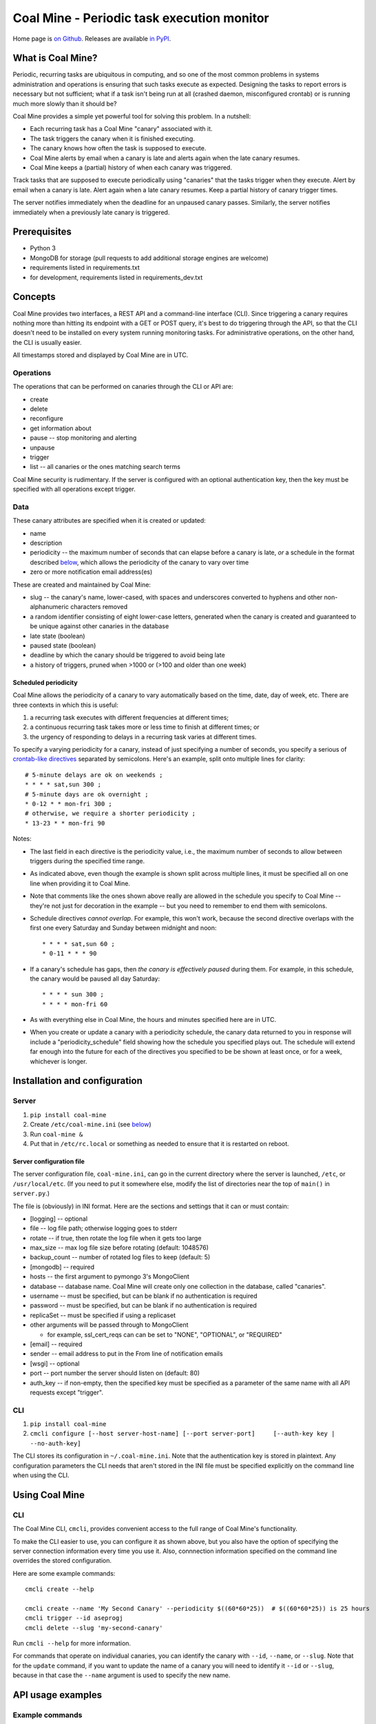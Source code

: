 Coal Mine - Periodic task execution monitor
===========================================

Home page is `on Github <https://github.com/quantopian/coal-mine/>`__.
Releases are available `in
PyPI <https://pypi.python.org/pypi/coal_mine>`__.

What is Coal Mine?
------------------

Periodic, recurring tasks are ubiquitous in computing, and so one of the
most common problems in systems administration and operations is
ensuring that such tasks execute as expected. Designing the tasks to
report errors is necessary but not sufficient; what if a task isn't
being run at all (crashed daemon, misconfigured crontab) or is running
much more slowly than it should be?

Coal Mine provides a simple yet powerful tool for solving this problem.
In a nutshell:

-  Each recurring task has a Coal Mine "canary" associated with it.
-  The task triggers the canary when it is finished executing.
-  The canary knows how often the task is supposed to execute.
-  Coal Mine alerts by email when a canary is late and alerts again when
   the late canary resumes.
-  Coal Mine keeps a (partial) history of when each canary was
   triggered.

Track tasks that are supposed to execute periodically using "canaries"
that the tasks trigger when they execute. Alert by email when a canary
is late. Alert again when a late canary resumes. Keep a partial history
of canary trigger times.

The server notifies immediately when the deadline for an unpaused canary
passes. Similarly, the server notifies immediately when a previously
late canary is triggered.

Prerequisites
-------------

-  Python 3
-  MongoDB for storage (pull requests to add additional storage engines
   are welcome)
-  requirements listed in requirements.txt
-  for development, requirements listed in requirements\_dev.txt

Concepts
--------

Coal Mine provides two interfaces, a REST API and a command-line
interface (CLI). Since triggering a canary requires nothing more than
hitting its endpoint with a GET or POST query, it's best to do
triggering through the API, so that the CLI doesn't need to be installed
on every system running monitoring tasks. For administrative operations,
on the other hand, the CLI is usually easier.

All timestamps stored and displayed by Coal Mine are in UTC.

Operations
~~~~~~~~~~

The operations that can be performed on canaries through the CLI or API
are:

-  create
-  delete
-  reconfigure
-  get information about
-  pause -- stop monitoring and alerting
-  unpause
-  trigger
-  list -- all canaries or the ones matching search terms

Coal Mine security is rudimentary. If the server is configured with an
optional authentication key, then the key must be specified with all
operations except trigger.

Data
~~~~

These canary attributes are specified when it is created or updated:

-  name
-  description
-  periodicity -- the maximum number of seconds that can elapse before a
   canary is late, *or* a schedule in the format described
   `below <#periodicity>`__, which allows the periodicity of the canary
   to vary over time
-  zero or more notification email address(es)

These are created and maintained by Coal Mine:

-  slug -- the canary's name, lower-cased, with spaces and underscores
   converted to hyphens and other non-alphanumeric characters removed
-  a random identifier consisting of eight lower-case letters, generated
   when the canary is created and guaranteed to be unique against other
   canaries in the database
-  late state (boolean)
-  paused state (boolean)
-  deadline by which the canary should be triggered to avoid being late
-  a history of triggers, pruned when >1000 or (>100 and older than one
   week)

Scheduled periodicity 
^^^^^^^^^^^^^^^^^^^^^^

Coal Mine allows the periodicity of a canary to vary automatically based
on the time, date, day of week, etc. There are three contexts in which
this is useful:

1. a recurring task executes with different frequencies at different
   times;
2. a continuous recurring task takes more or less time to finish at
   different times; or
3. the urgency of responding to delays in a recurring task varies at
   different times.

To specify a varying periodicity for a canary, instead of just
specifying a number of seconds, you specify a serious of `crontab-like
directives <https://github.com/josiahcarlson/parse-crontab>`__ separated
by semicolons. Here's an example, split onto multiple lines for clarity:

::

    # 5-minute delays are ok on weekends ;
    * * * * sat,sun 300 ;
    # 5-minute days are ok overnight ;
    * 0-12 * * mon-fri 300 ;
    # otherwise, we require a shorter periodicity ;
    * 13-23 * * mon-fri 90

Notes:

-  The last field in each directive is the periodicity value, i.e., the
   maximum number of seconds to allow between triggers during the
   specified time range.

-  As indicated above, even though the example is shown split across
   multiple lines, it must be specified all on one line when providing
   it to Coal Mine.

-  Note that comments like the ones shown above really are allowed in
   the schedule you specify to Coal Mine -- they're not just for
   decoration in the example -- but you need to remember to end them
   with semicolons.

-  Schedule directives *cannot overlap*. For example, this won't work,
   because the second directive overlaps with the first one every
   Saturday and Sunday between midnight and noon:

   ::

       * * * * sat,sun 60 ;
       * 0-11 * * * 90

-  If a canary's schedule has gaps, then *the canary is effectively
   paused* during them. For example, in this schedule, the canary would
   be paused all day Saturday:

   ::

       * * * * sun 300 ;
       * * * * mon-fri 60

-  As with everything else in Coal Mine, the hours and minutes specified
   here are in UTC.

-  When you create or update a canary with a periodicity schedule, the
   canary data returned to you in response will include a
   "periodicity\_schedule" field showing how the schedule you specified
   plays out. The schedule will extend far enough into the future for
   each of the directives you specified to be be shown at least once, or
   for a week, whichever is longer.

Installation and configuration
------------------------------

Server
~~~~~~

1. ``pip install coal-mine``
2. Create ``/etc/coal-mine.ini`` (see `below <#ini-file>`__)
3. Run ``coal-mine &``
4. Put that in ``/etc/rc.local`` or something as needed to ensure that
   it is restarted on reboot.

Server configuration file 
^^^^^^^^^^^^^^^^^^^^^^^^^^

The server configuration file, ``coal-mine.ini``, can go in the current
directory where the server is launched, ``/etc``, or ``/usr/local/etc``.
(If you need to put it somewhere else, modify the list of directories
near the top of ``main()`` in ``server.py``.)

The file is (obviously) in INI format. Here are the sections and
settings that it can or must contain:

-  [logging] -- optional
-  file -- log file path; otherwise logging goes to stderr
-  rotate -- if true, then rotate the log file when it gets too large
-  max\_size -- max log file size before rotating (default: 1048576)
-  backup\_count -- number of rotated log files to keep (default: 5)
-  [mongodb] -- required
-  hosts -- the first argument to pymongo 3's MongoClient
-  database -- database name. Coal Mine will create only one collection
   in the database, called "canaries".
-  username -- must be specified, but can be blank if no authentication
   is required
-  password -- must be specified, but can be blank if no authentication
   is required
-  replicaSet -- must be specified if using a replicaset
-  other arguments will be passed through to MongoClient

   -  for example, ssl\_cert\_reqs can can be set to "NONE", "OPTIONAL",
      or "REQUIRED"

-  [email] -- required
-  sender -- email address to put in the From line of notification
   emails
-  [wsgi] -- optional
-  port -- port number the server should listen on (default: 80)
-  auth\_key -- if non-empty, then the specified key must be specified
   as a parameter of the same name with all API requests except
   "trigger".

CLI
~~~

1. ``pip install coal-mine``
2. ``cmcli configure [--host server-host-name] [--port server-port]     [--auth-key key | --no-auth-key]``

The CLI stores its configuration in ``~/.coal-mine.ini``. Note that the
authentication key is stored in plaintext. Any configuration parameters
the CLI needs that aren't stored in the INI file must be specified
explicitly on the command line when using the CLI.

Using Coal Mine
---------------

CLI
~~~

The Coal Mine CLI, ``cmcli``, provides convenient access to the full
range of Coal Mine's functionality.

To make the CLI easier to use, you can configure it as shown above, but
you also have the option of specifying the server connection information
every time you use it. Also, connnection information specified on the
command line overrides the stored configuration.

Here are some example commands:

::

    cmcli create --help

    cmcli create --name 'My Second Canary' --periodicity $((60*60*25))  # $((60*60*25)) is 25 hours
    cmcli trigger --id aseprogj
    cmcli delete --slug 'my-second-canary'

Run ``cmcli --help`` for more information.

For commands that operate on individual canaries, you can identify the
canary with ``--id``, ``--name``, or ``--slug``. Note that for the
``update`` command, if you want to update the name of a canary you will
need to identify it ``--id`` or ``--slug``, because in that case the
``--name`` argument is used to specify the new name.

API usage examples
------------------

Example commands
~~~~~~~~~~~~~~~~

::

    $ coal-mine &
    [1] 7564
    $ curl 'http://coal-mine-server/coal-mine/v1/canary/create?name=My+First+Canary&periodicity=3600'
    {
        "status": "ok",
        "canary": {
            "deadline": "2015-03-19T02:08:44.885182",
            "id": "fbkvlsby",
            "paused": false,
            "description": "",
            "periodicity": 3600,
            "name": "My First Canary",
            "slug": "my-first-canary",
            "emails": [],
            "history": [
                [
                    "2015-03-19T01:08:44.885182",
                    "Canary created"
                ]
            ],
            "late": false
        }
    }
    $ curl 'http://coal-mine-server/fbkvlsby?comment=short+form+trigger+url'
    {
        "recovered": false,
        "unpaused": false,
        "status": "ok"
    }
    $ curl 'http://coal-mine-server/coal-mine/v1/canary/trigger?slug=my-first-canary&comment=long+form+trigger+url'
    {
        "recovered": false,
        "unpaused": false,
        "status": "ok"
    }
    $ curl 'http://coal-mine-server/coal-mine/v1/canary/get?name=My+First+Canary'
    {
        "canary": {
            "paused": false,
            "name": "My First Canary",
            "history": [
                [
                    "2015-03-19T01:11:56.408000",
                    "Triggered (long form trigger url)"
                ],
                [
                    "2015-03-19T01:10:42.608000",
                    "Triggered (short form trigger url)"
                ],
                [
                    "2015-03-19T01:08:44.885000",
                    "Canary created"
                ]
            ],
            "emails": [],
            "id": "fbkvlsby",
            "late": false,
            "slug": "my-first-canary",
            "deadline": "2015-03-19T02:11:56.408000",
            "periodicity": 3600,
            "description": ""
        },
        "status": "ok"
    }

All API endpoints are fully documented below.

Watching a cron job
~~~~~~~~~~~~~~~~~~~

::

     0 0 * * * my-backup-script.sh && (curl http://coal-mine-server/fbkvlsby &>/dev/null)

API reference
-------------

All API endpoints are submitted as http(s) GET requests. Results are
returned in JSON.

All results have a "status" field which is "ok" on success or "error" on
failure. Failures also return a reasonable HTTP error status code.

Boolean fields in API should be specified as "true", "yes", or "1" for
true, or "false", "no", "0", or empty string for false. Boolean fields
in responses are standard JSON, i.e., "true" or "false".

Timestamps returned by the API are always UTC.

Create canary
~~~~~~~~~~~~~

Endpoint: ``/coal-mine/v1/canary/create``

Side effects:

Adds canary to database. Creates history record at current time with
"Canary created" as its comment. Sets deadline to current time plus
periodicity, unless "paused" was specified.

Required parameters:

-  name
-  periodicity
-  auth\_key (if authentication is enabled in the server)

Optional parameters:

-  description - empty if unspecified
-  email - specify multiple times for multiple addresses; no
   notifications if unspecified
-  paused - allows canary to be created already in paused state

Response is the same as shown for get().

Delete canary
~~~~~~~~~~~~~

Endpoint: ``/coal-mine/v1/canary/delete``

Required parameters:

-  name, id, or slug
-  auth\_key

Response:

::

    {'status': 'ok'}

Update canary
~~~~~~~~~~~~~

Endpoint: ``/coal-mine/v1/canary/update``

Side effects:

Updates the specified canary attributes. Updates deadline to latest
history timestamp plus periodicity if periodicity is updated and canary
is unpaused, and sets late state if new deadline is before now. Sends
notification if canary goes from not late to late or vice versa.

Required parameters:

-  id or slug (*not* name, which should only be specified to update the
   name and slug)
-  auth\_key

Optional parameters:

-  name
-  periodicity
-  description
-  email - specify a single value of "-" to clear existing email
   addresses

Response is the same as shown for get().

Get canary
~~~~~~~~~~

Endpoint: ``/coal-mine/v1/canary/get``

Required parameters:

-  name, id, or slug
-  auth\_key

Response:

::

    {'status': 'ok',
     'canary': {'name': name,
               'description': description,
               'id': identifier,
               'slug': slug,
               'periodicity': seconds,
               'emails': [address, ...],
               'late': boolean,
               'paused': boolean,
               'deadline': 'YYYY-MM-DDTHH:MM:SSZ',
               'history': [['YYYY-MM-DDTHH:MM:SSZ', comment], ...]}}

List canaries
~~~~~~~~~~~~~

Endpoint: ``/coal-mine/v1/canary/list``

Required parameters:

-  auth\_key

Optional parameters:

-  verbose - include all query output for each canary
-  paused - boolean, whether to list paused / unpaused canaries only
-  late - boolean, whether to list late / timely canaries only
-  search - string, regular expression to match against name,
   identifier, and slug

Response:

::

    {'status': 'ok',
     'canaries': [{'name': name,
                 'id': identifier},
                ...]}

If "verbose" is true, then the JSON for each canary includes all the
fields shown above, not just the name and identifier.

Trigger canary
~~~~~~~~~~~~~~

Endpoint: ``/coal-mine/v1/canary/trigger``

Also: /*identifier*, in which case the "id" parameter is implied

Note that the server will accept POST requests for triggers as well as
GET requests, so that you can use triggers as webhooks in applications
that expect to be able to POST. The content of the POST is ignored; even
when using POST, the API parameters must still be specified as a query
string.

Side effects:

Sets late state to false. Sets deadline to now plus periodicity. Adds
history record. Prunes history records. Unpauses canary. Generates
notification email if canary was previously late.

Required parameters:

-  name, id, or slug

Optional parameters:

-  comment - stored in history with trigger record

Response:

::

    {'status': 'ok', 'recovered': boolean, 'unpaused': boolean}

-  recovered - indicates whether the canary was previously late before
   this trigger
-  unpaused - indicates whether the canary was previously paused before
   this trigger

Pause canary
~~~~~~~~~~~~

Endpoint: ``/coal-mine/v1/canary/pause``

Side effects:

Clears deadline. Sets late state to false if necessary. Pauses canary.
Adds history record about pause. Prunes history records.

Required parameters:

-  name, id, or slug
-  auth\_key

Optional parameters:

-  comment

Response is the same as shown for get().

Unpause canary
~~~~~~~~~~~~~~

Endpoint: ``/coal-mine/v1/canary/unpause``

Side effects:

Sets deadline to now plus periodicity. Unpauses canary. Adds history
record about unpause. Prunes history records.

Required parameters:

-  name, id, or slug
-  auth\_key

Optional parameters:

-  comment

Response is the same as shown for get().

Quis custodiet ipsos custodes?
------------------------------

Obviously, if you're relying on Coal Mine to let you know when something
is wrong, you need to make sure that Coal Mine itself stays running. One
way to do that is to have a cron job which periodically triggers a
canary and generates output (which crond will email to you) if the
trigger fails. Something like:

::

    0 * * * * (curl http://coal-mine-server/atvywzoa | grep -q -s '"status": "ok"') || echo "Failed to trigger canary."

I also recommend using a log-monitoring service such as Papertrail to
monitor and alert about errors in the Coal Mine log.

Contacts
--------

`Github <https://github.com/quantopian/coal-mine>`__

`Email <mailto:opensource@quantopian.com>`__

`PyPI <https://pypi.python.org/pypi/coal_mine>`__

Contributors
------------

Coal Mine was created by Jonathan Kamens, with design help from the
awesome folks at `Quantopian <https://www.quantopian.com/>`__. Thanks,
also, to Quantopian for supporting the development and open-sourcing of
this project.

Development philosophy
----------------------

Use Python.

Do one, simple thing well. There are several similar projects out there
that do more than this project attempts to do.

Make the implementation as simple and straightforward as possible. The
code should be small. What everything does should be obvious from
reading it.

Minimize external dependencies. If something is simple and
straightforward to do ourselves, don't use a third-party package just
for the sake of using a third-party package.

Alternatives
------------

Alternatives to Coal Mine include:

-  `Dead Man's Snitch <https://deadmanssnitch.com/>`__
-  `Cronitor.io <https://cronitor.io/>`__
-  `Sheriff <https://github.com/dawanda/sheriff>`__

We chose to write something new, rather than using what's already out
there, for several reasons:

-  We wanted more control over the stability and reliability of our
   watch service than the commercial alternatives provide.
-  We wanted fine-grained control over the periodicity of our watches,
   as well as assurance that we would be notified immediately when a
   watch is late, something that not all of the alternatives guarantee.
-  We like Python.
-  We like OSS.

To Do
~~~~~

(Pull requests welcome!)

Other storage engines.

Other notification mechanisms.

More smtplib configuration options in INI file.

Web UI.

Links to Web UI in email notifications.

Repeat notifications if a canary remains late for an extended period of
time? Not even sure I want this.

Better authentication?

Support time-zone localization of displayed timestamps.

SSL support in server


